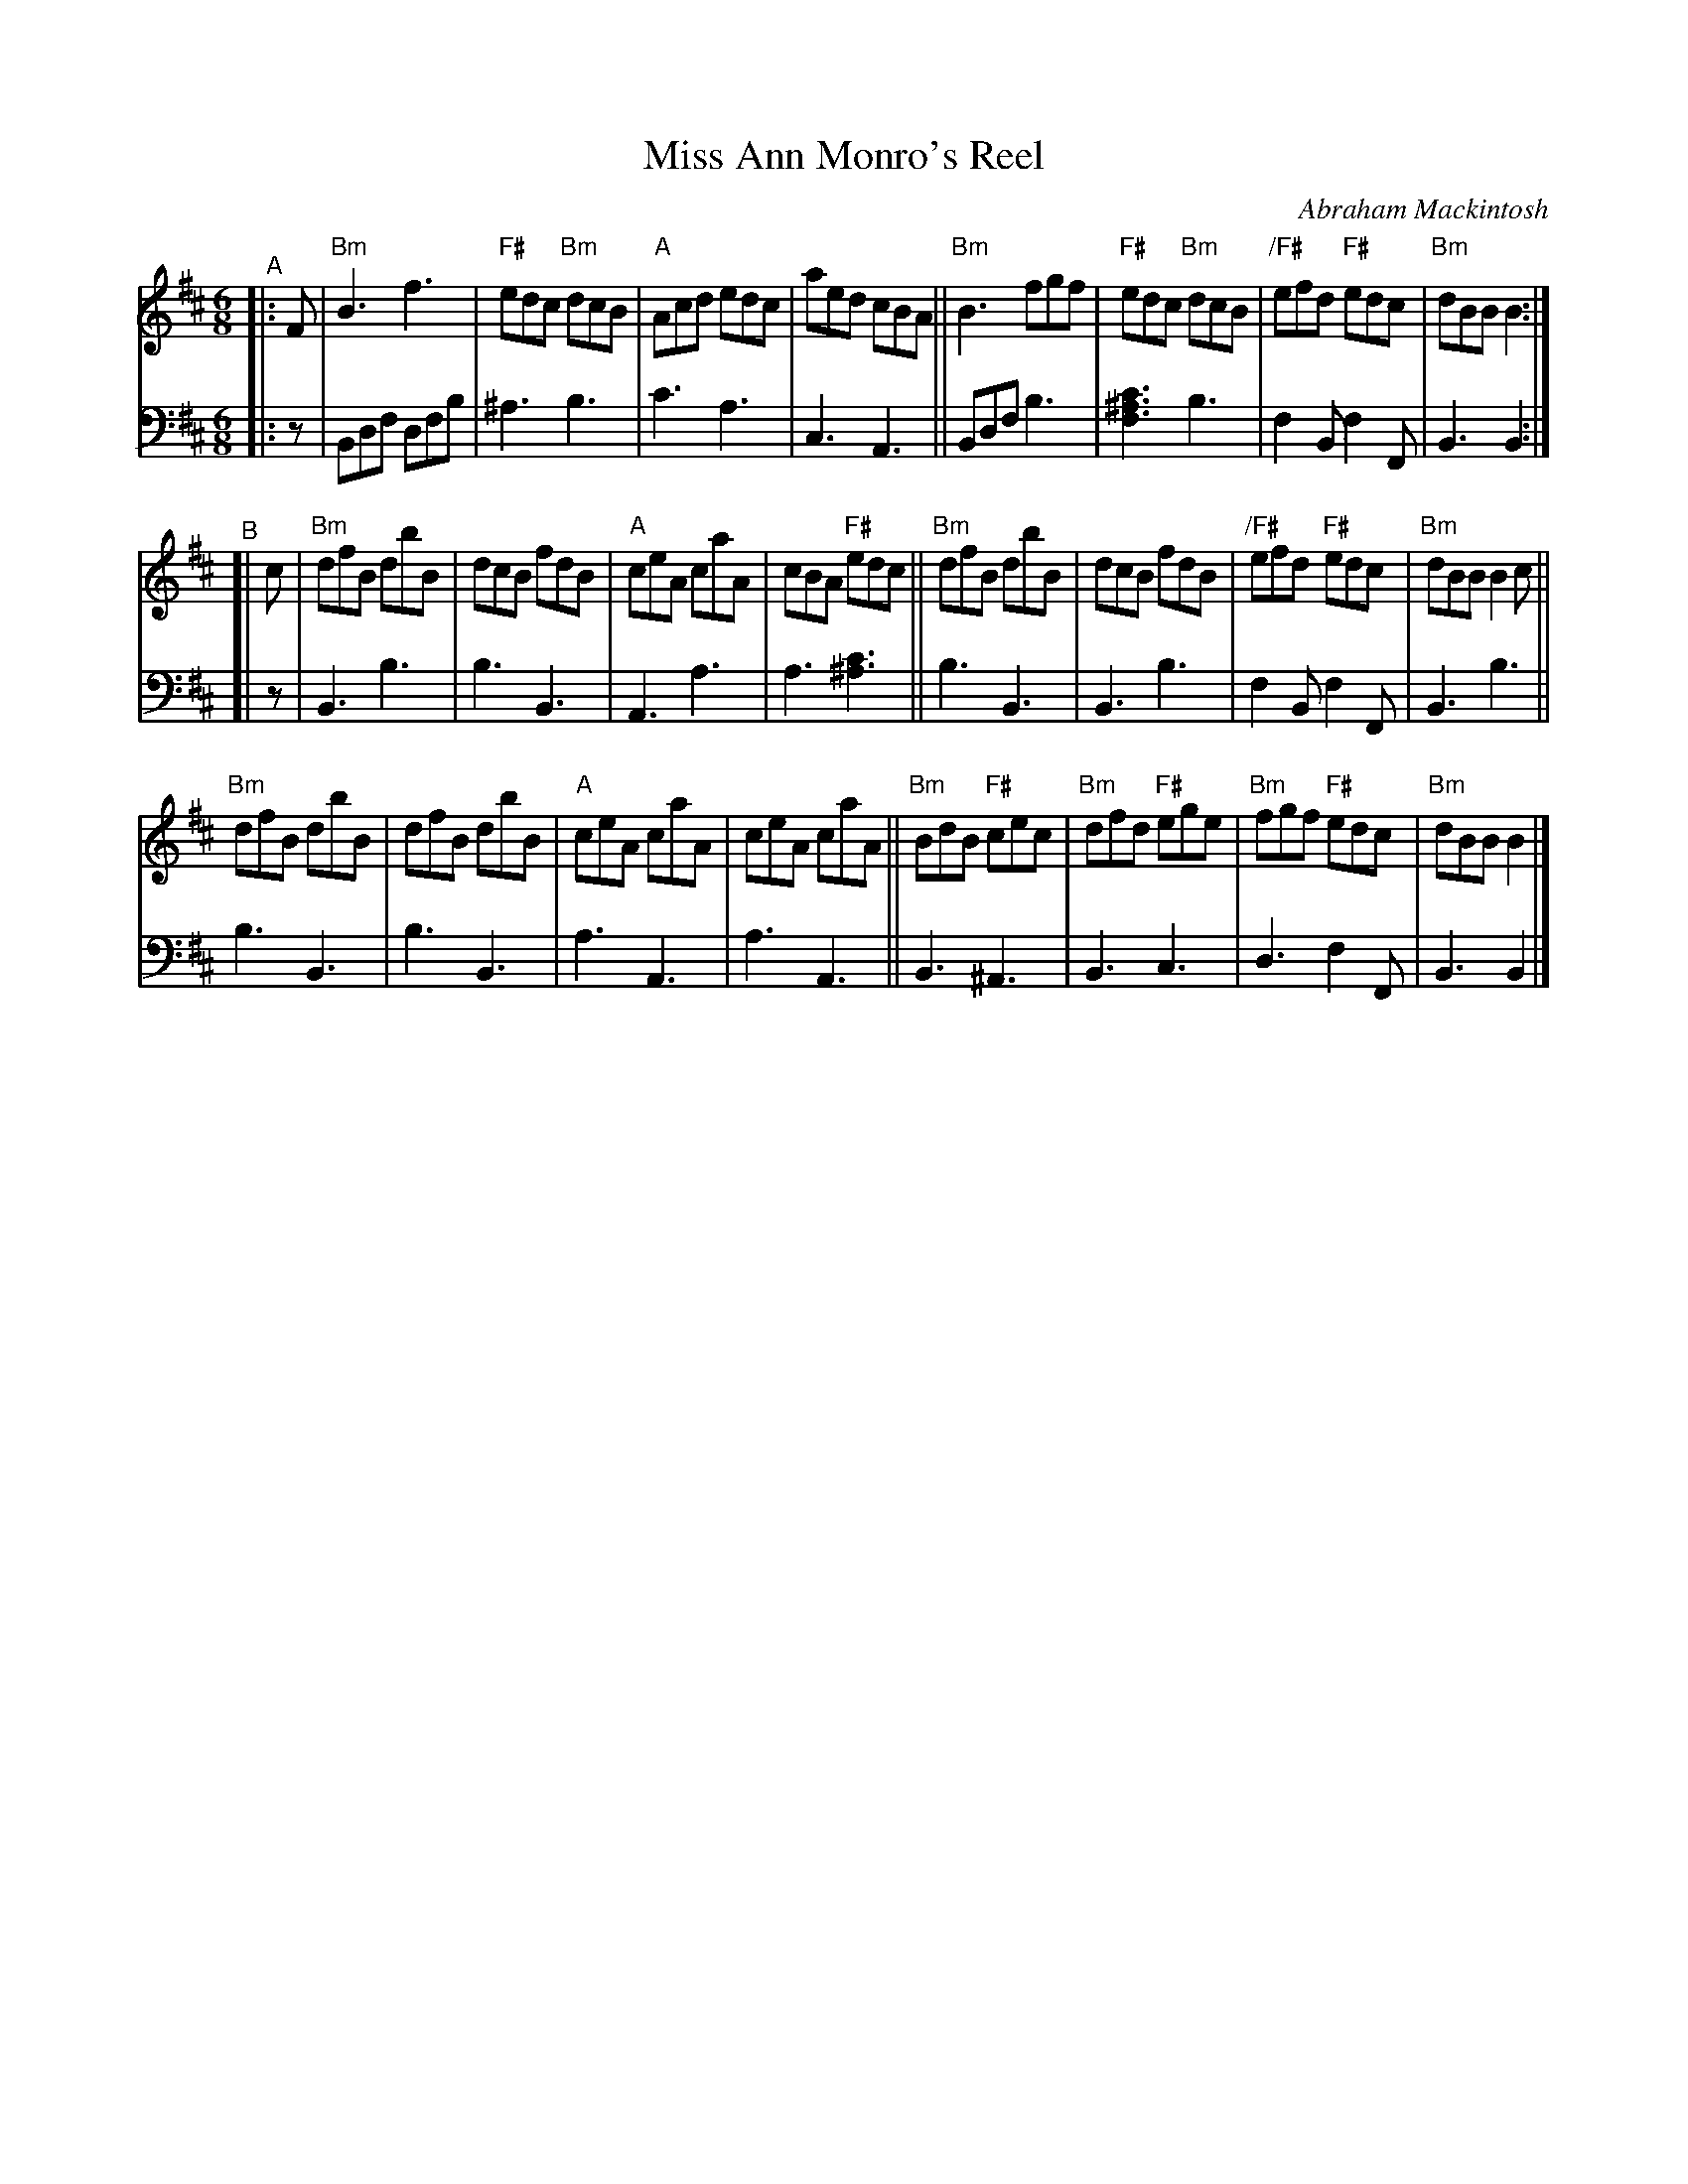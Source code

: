 X: 1
T: Miss Ann Monro's Reel
C: Abraham Mackintosh
R: jig
S: handout for Mari Black online session 2022-2-6 (www.mariblack.com)
Z: 2022 John Chambers <jc:trillian.mit.edu>
M: 6/8
L: 1/8
K: Bm
# = = = = = = = = = =
V: 1 staves=2
"^A"|: F |\
"Bm"B3 f3  | "F#"edc "Bm"dcB | "A"Acd edc |aed cBA ||\
"Bm"B3 fgf | "F#"edc "Bm"dcB | "/F#"efd "F#"edc | "Bm"dBB B2 :|
"^B"[| c |\
"Bm"dfB dbB | dcB fdB | "A"ceA caA | cBA "F#"edc ||\
"Bm"dfB dbB | dcB fdB | "/F#"efd "F#"edc | "Bm"dBB B2c ||
"Bm"dfB dbB | dfB dbB | "A"ceA caA | ceA caA ||\
"Bm"BdB "F#"cec | "Bm"dfd "F#"ege | "Bm"fgf "F#"edc | "Bm"dBB B2 |]
# = = = = = = = = = =
V: 2 clef=bass middle=d
|: z |\
Bdf dfb | ^a3 b3 | c'3 a3 | c3 A3 ||\
Bdf b3 | [f3^a3c'3] b3 | f2B f2F | B3 B2 :|
[| z |\
B3 b3 | b3 B3 | A3 a3 | a3 [^a3c'3] ||\
b3 B3 | B3 b3 | f2B f2F | B3 b3 ||
b3 B3 | b3 B3 | a3 A3 | a3 A3 ||\
B3 ^A3 | B3 c3 | d3 f2F | B3 B2 |]
